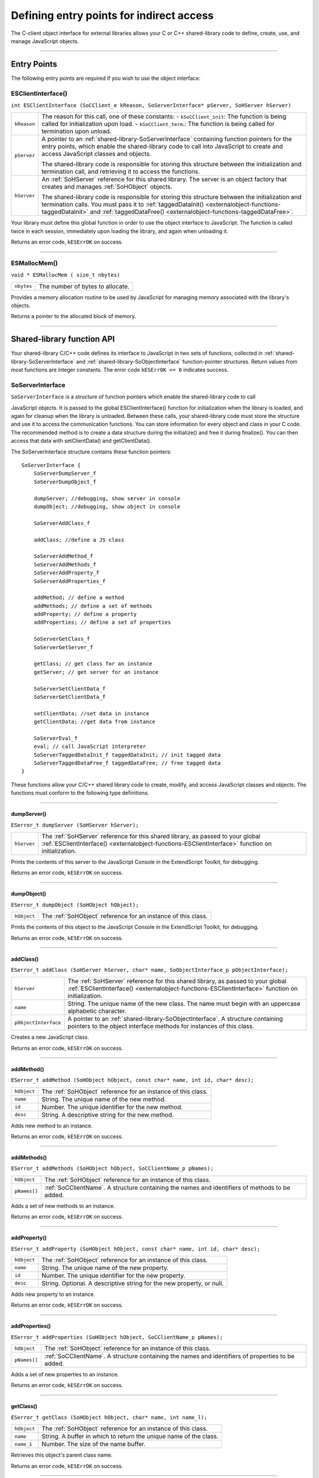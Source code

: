 .. _defining-entry-points-for-indirect-access:

Defining entry points for indirect access
=========================================
The C-client object interface for external libraries allows your C or C++ shared-library code to define,
create, use, and manage JavaScript objects.

--------------------------------------------------------------------------------

.. _indirect-access-entry-points:

Entry Points
------------

The following entry points are required if you wish to use the object interface:

.. _externalobject-functions-ESClientInterface:

ESClientInterface()
*******************
``int ESClientInterface (SoCClient_e kReason, SoServerInterface* pServer, SoHServer hServer)``

===========  ===================================================================================
``kReason``  The reason for this call, one of these constants:
             - ``kSoCClient_init``: The function is being called for initialization upon load.
             - ``kSoCClient_term``.: The function is being called for termination upon unload.
``pServer``  A pointer to an :ref:`shared-library-SoServerInterface` containing function pointers for the entry points,
             which enable the shared-library code to call into JavaScript to create and access
             JavaScript classes and objects.

             The shared-library code is responsible for storing this structure between the
             initialization and termination call, and retrieving it to access the functions.
``hServer``  An :ref:`SoHServer` reference for this shared library. The server is an object factory that
             creates and manages :ref:`SoHObject` objects.

             The shared-library code is responsible for storing this structure between the
             initialization and termination calls. You must pass it to :ref:`taggedDataInit() <externalobject-functions-taggedDataInit>` and
             :ref:`taggedDataFree() <externalobject-functions-taggedDataFree>`.
===========  ===================================================================================

Your library must define this global function in order to use the object interface to JavaScript. The
function is called twice in each session, immediately upon loading the library, and again when
unloading it.

Returns an error code, ``kESErrOK`` on success.

--------------------------------------------------------------------------------

.. _externalobject-functions-ESMallocMem:

ESMallocMem()
*************
``void * ESMallocMem ( size_t nbytes)``

==========  ===================================================================================
``nbytes``  The number of bytes to allocate.
==========  ===================================================================================

Provides a memory allocation routine to be used by JavaScript for managing memory associated
with the library's objects.

Returns a pointer to the allocated block of memory.

--------------------------------------------------------------------------------

.. _shared-library-function-api:

Shared-library function API
---------------------------
Your shared-library C/C++ code defines its interface to JavaScript in two sets of functions, collected in
:ref:`shared-library-SoServerInterface` and :ref:`shared-library-SoObjectInterface` function-pointer structures.
Return values from most functions are integer constants. The error code ``kESErrOK == 0`` indicates success.

.. _shared-library-SoServerInterface:

SoServerInterface
*****************

``SoServerInterface`` is a structure of function pointers which enable the shared-library code to call

JavaScript objects. It is passed to the global ESClientInterface() function for initialization when the library is
loaded, and again for cleanup when the library is unloaded. Between these calls, your shared-library code
must store the structure and use it to access the communication functions.
You can store information for every object and class in your C code. The recommended method is to create
a data structure during the initialize() and free it during finalize(). You can then access that data with
setClientData() and getClientData().

The SoServerInterface structure contains these function pointers::

    SoServerInterface {
        SoServerDumpServer_f
        SoServerDumpObject_f

        dumpServer; //debugging, show server in console
        dumpObject; //debugging, show object in console

        SoServerAddClass_f

        addClass; //define a JS class

        SoServerAddMethod_f
        SoServerAddMethods_f
        SoServerAddProperty_f
        SoServerAddProperties_f

        addMethod; // define a method
        addMethods; // define a set of methods
        addProperty; // define a property
        addProperties; // define a set of properties

        SoServerGetClass_f
        SoServerGetServer_f

        getClass; // get class for an instance
        getServer; // get server for an instance

        SoServerSetClientData_f
        SoServerGetClientData_f

        setClientData; //set data in instance
        getClientData; //get data from instance

        SoServerEval_f
        eval; // call JavaScript interpreter
        SoServerTaggedDataInit_f taggedDataInit; // init tagged data
        SoServerTaggedDataFree_f taggedDataFree; // free tagged data
    }

These functions allow your C/C++ shared library code to create, modify, and access JavaScript classes and
objects. The functions must conform to the following type definitions.

--------------------------------------------------------------------------------

.. _externalobject-functions-dumpServer:

dumpServer()
++++++++++++
``ESerror_t dumpServer (SoHServer hServer);``

===========  ===================================================================================
``hServer``  The :ref:`SoHServer` reference for this shared library, as passed to your global
             :ref:`ESClientInterface() <externalobject-functions-ESClientInterface>` function on initialization.
===========  ===================================================================================

Prints the contents of this server to the JavaScript Console in the ExtendScript Toolkit, for
debugging.

Returns an error code, ``kESErrOK`` on success.

--------------------------------------------------------------------------------

.. _externalobject-functions-dumpObject:

dumpObject()
++++++++++++
``ESerror_t dumpObject (SoHObject hObject);``

===========  ===================================================================================
``hObject``  The :ref:`SoHObject` reference for an instance of this class.
===========  ===================================================================================

Prints the contents of this object to the JavaScript Console in the ExtendScript Toolkit, for
debugging.

Returns an error code, ``kESErrOK`` on success.

--------------------------------------------------------------------------------

.. _externalobject-functions-addClass:

addClass()
++++++++++
``ESerror_t addClass (SoHServer hServer, char* name, SoObjectInterface_p pObjectInterface);``

====================  ===================================================================================
``hServer``           The :ref:`SoHServer` reference for this shared library, as passed to your global
                      :ref:`ESClientInterface() <externalobject-functions-ESClientInterface>` function on initialization.
``name``              String. The unique name of the new class. The name must begin with an
                      uppercase alphabetic character.
``pObjectInterface``  A pointer to an :ref:`shared-library-SoObjectInterface`. A structure containing pointers to the
                      object interface methods for instances of this class.
====================  ===================================================================================

Creates a new JavaScript class.

Returns an error code, ``kESErrOK`` on success.

--------------------------------------------------------------------------------

.. _externalobject-functions-addMethod:

addMethod()
+++++++++++
``ESerror_t addMethod (SoHObject hObject, const char* name, int id, char* desc);``

===========  ===================================================================================
``hObject``  The :ref:`SoHObject` reference for an instance of this class.
``name``     String. The unique name of the new method.
``id``       Number. The unique identifier for the new method.
``desc``     String. A descriptive string for the new method.
===========  ===================================================================================

Adds new method to an instance.

Returns an error code, ``kESErrOK`` on success.

--------------------------------------------------------------------------------

.. _externalobject-functions-addMethods:

addMethods()
++++++++++++
``ESerror_t addMethods (SoHObject hObject, SoCClientName_p pNames);``

============  ===================================================================================
``hObject``   The :ref:`SoHObject` reference for an instance of this class.
``pNames[]``  :ref:`SoCClientName`. A structure containing the names and identifiers of
              methods to be added.
============  ===================================================================================

Adds a set of new methods to an instance.

Returns an error code, ``kESErrOK`` on success.

--------------------------------------------------------------------------------

.. _externalobject-functions-addProperty:

addProperty()
+++++++++++++
``ESerror_t addProperty (SoHObject hObject, const char* name, int id, char* desc);``

===========  ===================================================================================
``hObject``  The :ref:`SoHObject` reference for an instance of this class.
``name``     String. The unique name of the new property.
``id``       Number. The unique identifier for the new property.
``desc``     String. Optional. A descriptive string for the new property, or null.
===========  ===================================================================================

Adds new property to an instance.

Returns an error code, ``kESErrOK`` on success.

--------------------------------------------------------------------------------

.. _externalobject-functions-addProperties:

addProperties()
+++++++++++++++
``ESerror_t addProperties (SoHObject hObject, SoCClientName_p pNames);``

============  ===================================================================================
``hObject``   The :ref:`SoHObject` reference for an instance of this class.
``pNames[]``  :ref:`SoCClientName`. A structure containing the names and identifiers of
              properties to be added.
============  ===================================================================================

Adds a set of new properties to an instance.

Returns an error code, ``kESErrOK`` on success.

--------------------------------------------------------------------------------

.. _externalobject-functions-getClass:

getClass()
++++++++++
``ESerror_t getClass (SoHObject hObject, char* name, int name_l);``

===========  ===================================================================================
``hObject``  The :ref:`SoHObject` reference for an instance of this class.
``name``     String. A buffer in which to return the unique name of the class.
``name_1``   Number. The size of the name buffer.
===========  ===================================================================================

Retrieves this object's parent class name.

Returns an error code, ``kESErrOK`` on success.

--------------------------------------------------------------------------------

.. _externalobject-functions-getServer:

getServer()
+++++++++++
``ESerror_t getServer (SoHObject hObject, SoHServer* phServer, SoServerInterface_p* ppServerInterface);``

=====================  =================================================================================================
``hObject``            The :ref:`SoHObject` reference for an instance of this class.
``phServer``           A buffer in which to return the :ref:`SoHServer` reference for this object.
``ppServerInterface``  A buffer in which to return the :ref:`shared-library-SoObjectInterface` reference for this object.
=====================  =================================================================================================

Retrieves the interface methods for this object, and the server object that manages it.

Returns an error code, ``kESErrOK`` on success.

--------------------------------------------------------------------------------

.. _externalobject-functions-setClientData:

setClientData()
+++++++++++++++
``ESerror_t setClientData (SoHObject hObject, void* pData);``

===========  =================================================================================================
``hObject``  The :ref:`SoHObject` reference for an instance of this class.
``pData``    A pointer to the library-defined data.
===========  =================================================================================================

Sets your own data to be stored with an object.

Returns an error code, ``kESErrOK`` on success.

--------------------------------------------------------------------------------

.. _externalobject-functions-getClientData:

getClientData()
+++++++++++++++
``ESerror_t setClientData (SoHObject hObject, void** pData);``

===========  =================================================================================================
``hObject``  The :ref:`SoHObject` reference for an instance of this class.
``pData``    A buffer in which to return a pointer to the library-defined data.
===========  =================================================================================================

Retrieves data that was stored with :ref:`setClientData() <externalobject-functions-setClientData>`.

Returns an error code, ``kESErrOK`` on success.

--------------------------------------------------------------------------------

.. _externalobject-functions-eval:

eval()
++++++
``ESerror_t eval (SohServer hServer, char* string, TaggedData* pTaggedData);``

===============  =================================================================================================
``hServer``      The :ref:`SoHServer` reference for this shared library, as passed to your global
                 :ref:`ESClientInterface() <externalobject-functions-ESClientInterface>` function on initialization.
``string``       A string containing the JavaScript expression to evaluate.
``pTaggedData``  A pointer to a :ref:`TaggedData` object in which to return the result of evaluation.
===============  =================================================================================================

Calls the JavaScript interpreter to evaluate a JavaScript expression.

Returns an error code, ``kESErrOK`` on success.

--------------------------------------------------------------------------------

.. _externalobject-functions-taggedDataInit:

taggedDataInit()
++++++++++++++++
``ESerror_t taggedDataInit (SoHSever hServer, TaggedData* pTaggedData);``

===============  =================================================================================================
``hServer``      The :ref:`SoHServer` reference for this shared library, as passed to your global
                 :ref:`ESClientInterface() <externalobject-functions-ESClientInterface>` function on initialization.
``pTaggedData``  A pointer to a :ref:`TaggedData`.
===============  =================================================================================================

Initializes a TaggedData structure.

Returns an error code, ``kESErrOK`` on success.

--------------------------------------------------------------------------------

.. _externalobject-functions-taggedDataFree:

taggedDataFree()
++++++++++++++++
``ESerror_t setClientData (SoHServer hServer, TaggedData* pTaggedData);``

===============  =================================================================================================
``hServer``      The :ref:`SoHServer` reference for this shared library, as passed to your global
                 :ref:`ESClientInterface() <externalobject-functions-ESClientInterface>` function on initialization.
``pTaggedData``  A pointer to a :ref:`TaggedData`.
===============  =================================================================================================

Frees memory being used by a TaggedData structure.

Returns an error code, ``kESErrOK`` on success.

--------------------------------------------------------------------------------

.. _shared-library-SoObjectInterface:

SoObjectInterface
*****************

When you add a JavaScript class with SoServerInterface.addClass(), you must provide this interface.
JavaScript calls the provided functions to interact with objects of the new class.
The SoObjectInterface is an array of function pointers defined as follows::

    SoObjectInterface {
        SoObjectInitialize_f initialize;
        SoObjectPut_f        put;
        SoObjectGet_f        get;
        SoObjectCall_f       call;
        SoObjectValueOf_f    valueOf;
        SoObjectToString_f   toString;
        SoObjectFinalize_f   finalize;
    }

All ``SoObjectInterface`` members must be valid function pointers, or NULL. You must implement
``initialize()`` and ``finalize()``. The functions must conform to the following type definitions.

--------------------------------------------------------------------------------

.. _externalobject-functions-initialize:

initialize()
++++++++++++
``ESerror_t initialize (SoHObject hObject, int argc, TaggedData* argv);``

===============  =================================================================================================
``hObject``      The :ref:`SoHObject` reference for an instance of this class.
``argc, argv``   The number of and pointer to arguments passed to the constructor, in the form of :ref:`TaggedData`.
===============  =================================================================================================

Required. Called when JavaScript code instantiates this class with the new operator::

    var xx = New MyClass(arg1, ...)

The initialization function typically adds properties and methods to the object. Objects of the same
class can offer different properties and methods, which you can add with the :ref:`addMethod() <externalobject-functions-addMethod>` and
:ref:`addProperty() <externalobject-functions-addProperty>` functions in the stored SoServerInterface.

Returns an error code, ``kESErrOK`` on success.

--------------------------------------------------------------------------------

.. _externalobject-functions-put:

put()
+++++
``ESerror_t put (SoHObject hObject, SoCClientName* name, TaggedData* pValue);``

===============  =================================================================================================
``hObject``      The :ref:`SoHObject` reference for an instance of this class.
``name``         The name of the property, a pointer to an :ref:`SoCClientName`.
``pValue``       The new value, a pointer to a :ref:`TaggedData`.
===============  =================================================================================================

Called when JavaScript code sets a property of this class::

    xx.myproperty = "abc" ;

If you provide ``NULL`` for this function, the JavaScript object is read-only.

Returns an error code, ``kESErrOK`` on success.

--------------------------------------------------------------------------------

.. _externalobject-functions-get:

get()
+++++
``ESerror_t get (SoHObject hObject, SoCClientName* name, TaggedData* pValue);``

===============  =================================================================================================
``hObject``      The :ref:`SoHObject` reference for an instance of this class.
``name``         The name of the property, a pointer to an :ref:`SoCClientName`.
``pValue``       A buffer in which to return the property value, a :ref:`TaggedData`.
===============  =================================================================================================

Called when JavaScript code accesses a property of this class::

    alert(xx.myproperty);

Returns an error code, ``kESErrOK`` on success.

--------------------------------------------------------------------------------

.. _externalobject-functions-call:

call()
++++++
``ESerror_t call (SoHObject hObject, SoCClientName* name, int argc, TaggedData* argv, TaggedData* pResult);``

===============  =================================================================================================
``hObject``      The :ref:`SoHObject` reference for an instance of this class.
``name``         The name of the property, a pointer to an :ref:`SoCClientName`.
``argc, argv``   The number and pointer to arguments passed to the call, in the form of :ref:`TaggedData`s.
``pResult``      A buffer in which to return the result of the call, in the form of :ref:`TaggedData`.
===============  =================================================================================================

Called when JavaScript code calls a method of this class::

    xx.mymethod()

Required in order for JavaScript to call any methods of this class.

Returns an error code, ``kESErrOK`` on success.

--------------------------------------------------------------------------------

.. _externalobject-functions-valueOf:

valueOf()
+++++++++
``ESerror_t valueOf (SoHObject hObject, TaggedData* pResult);``

===============  =================================================================================================
``hObject``      The :ref:`SoHObject` reference for an instance of this class.
``pResult``      A buffer in which to return the result of the value, in the form of :ref:`TaggedData`.
===============  =================================================================================================

Creates and returns the value of the object, with no type conversion.

Returns an error code, ``kESErrOK`` on success.

--------------------------------------------------------------------------------

.. _externalobject-functions-toString:

toString()
++++++++++
``ESerror_t toString (SoHObject hObject, TaggedData* pResult);``

===============  =================================================================================================
``hObject``      The :ref:`SoHObject` reference for an instance of this class.
``pResult``      A buffer in which to return the result of the string, in the form of :ref:`TaggedData`s.
===============  =================================================================================================

Creates and returns a string representing the value of this object.

Returns an error code, ``kESErrOK`` on success.

--------------------------------------------------------------------------------

.. _externalobject-functions-finalize:

finalize()
++++++++++
``ESerror_t finalize (SoHObject hObject);``

===============  =================================================================================================
``hObject``      The :ref:`SoHObject` reference for an instance of this class.
===============  =================================================================================================

Required. Called when JavaScript deletes an instance of this class.
Use this function to free any memory you have allocated.

Returns an error code, ``kESErrOK`` on success.

--------------------------------------------------------------------------------

.. _SoHObject:
.. _SoHServer:
.. _support-structures:

Support structures
------------------

These support structures are passed to functions that you define for your JavaScript interface:

=================  ====================================================================================
``SoHObject``      An opaque pointer (long *) to the C/C++ representation of a JavaScript object.
``SoHServer``      An opaque pointer (long *) to the server object, which acts as an object factory for
                   the shared library.
``SoCClientName``  A structure that uniquely identifies methods and properties.
``TaggedData``     A structure that encapsulates data values with type information, to be passed
                   between C/C++ and JavaScript.
=================  ====================================================================================

.. _SoCClientName:

SoCClientName
*************

The SoCClientName data structure stores identifying information for methods and properties of
JavaScript objects created by shared-library C/C++ code. It is defined as follows::

    SoCClientName {
        char* name_sig ;
        uint32_t id ;
        char* desc ;
    }

============  ===========================================================================================
``name_sig``  The name of the property or method, unique within the class.
              Optionally contains a signature following an underscore, which identifies the types of
              arguments to methods; see Function signatures. When names are passed back to your
              SoObjectInterface functions, the signature portion is omitted.
``id``        A unique identifying number for the property or method, or 0 to assign a generated UID.
              If you assign the UID, your C/C++ code can use it to avoid string comparisons when
              identifying JavaScript properties and methods. It is recommended that you either assign all
              UIDs explicitly, or allow them all to be generated.
``desc``      A descriptive string or ``NULL``.
============  ===========================================================================================

.. _TaggedData:

TaggedData
**********

The TaggedData structure is used to communicate data values between JavaScript and shared-library
C/C++ code. Types are automatically converted as appropriate::

    typedef struct {
        union {
            long intval;
            double fltval;
            char* string;
            SoHObject* hObject;
        } data;
        long type;
        long filler;
    } TaggedData;

===========  ==========================================================================================
``intval``   Integer and boolean data values. Type is kTypeInteger, kTypeUInteger, or kTypeBool.
``fltval``   Floating-point numeric data values. Type is kTypeDouble.
``string``   String data values. All strings are UTF-8 encoded and null-terminated. Type is
             kTypeString or kTypeScript.
             - The library must define an entry point :ref:`ESFreeMem() <externalobject-functions-ESFreeMem>`,
               which ExtendScript calls to release a returned string pointer.
               If this entry point is missing, ExtendScript does not attempt to release any returned string data.
             - When a function returns a string of type kTypeScript, ExtendScript evaluates the
               script and returns the result of evaluation as the result of the function call.
``hObject``  A C/C++ representation of a JavaScript object data value. Type is kTypeLiveObject or
             kTypeLiveObjectRelease.
             - When a function returns an object of type kTypeLiveObject, ExtendScript does not
               release the object.
             - When a function returns an object of type kTypeLiveObjectRelease, ExtendScript
               releases the object.
``type``     The data type tag. One of:
             - ``kTypeUndefined``: a null value, equivalent of JavaScript ``undefined``. The return value
               for a function is always set to this by default.
             - ``kTypeBool``: a boolean value, 0 for false, 1 for true.
             - ``kTypeDouble``: a 64-bit floating-point number.
             - ``kTypeString``: a character string.
             - ``kTypeLiveObject``: a pointer to an internal representation of an object (SoHObject).
             - ``kTypeLiveObjectRelease``: a pointer to an internal representation of an object (SoHObject).
             - ``kTypeInteger``: a 32-bit signed integer value.
             - ``kTypeUInteger``: a 32-bit unsigned integer value.
             - ``kTypeScript``: a string containing an executable JavaScript script.
``filler``   A 4-byte filler for 8-byte alignment.
===========  ==========================================================================================
